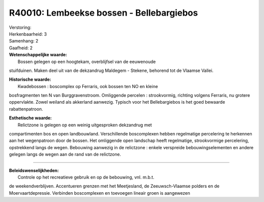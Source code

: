 R40010: Lembeekse bossen - Bellebargiebos
=========================================

| Verstoring:

| Herkenbaarheid: 3

| Samenhang: 2

| Gaafheid: 2

| **Wetenschappelijke waarde:**
|  Bossen gelegen op een hoogtekam, overblijfsel van de eeuwenoude
stuifduinen. Maken deel uit van de dekzandrug Maldegem - Stekene,
behorend tot de Vlaamse Vallei.

| **Historische waarde:**
|  Kwadebossen : boscomplex op Ferraris, ook bossen ten NO en kleine
bosfragmenten ten N van Burggravenstroom. Omliggende percelen :
strookvormig, richting volgens Ferraris, nu grotere oppervlakte. Zowel
weiland als akkerland aanwezig. Typisch voor het Bellebargiebos is het
goed bewaarde rabattenpatroon.

| **Esthetische waarde:**
|  Relictzone is gelegen op een weinig uitgesproken dekzandrug met
compartimenten bos en open landbouwland. Verschillende boscomplexen
hebben regelmatige percelering te herkennen aan het wegenpatroon door de
bossen. Het omliggende open landschap heeft regelmatige, strookvormige
percelering, opstrekkend langs de wegen. Bebouwing aanwezig in de
relictzone : enkele verspreide bebouwingselementen en andere gelegen
langs de wegen aan de rand van de relictzone.

--------------

| **Beleidswenselijkheden:**
|  Controle op het recreatieve gebruik en op de bebouwing, vnl. m.b.t.
de weekendverblijven. Accentueren grenzen met het Meetjesland, de
Zeeuwsch-Vlaamse polders en de Moervaartdepressie. Verbinden
boscomplexen en toevoegen lineair groen is aangewezen
